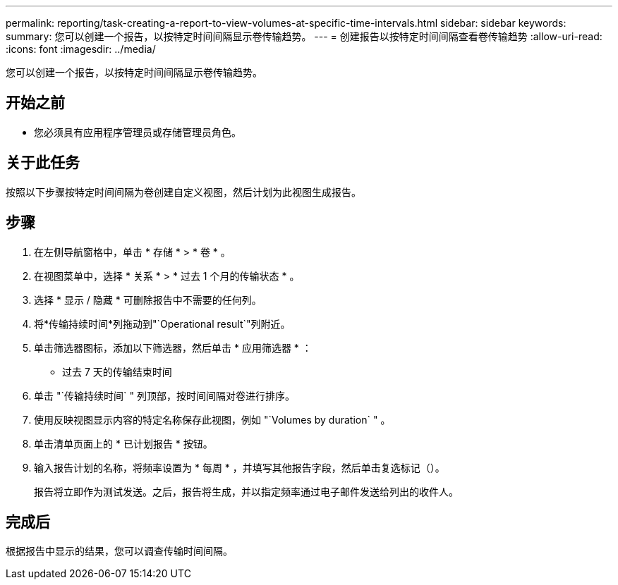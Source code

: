 ---
permalink: reporting/task-creating-a-report-to-view-volumes-at-specific-time-intervals.html 
sidebar: sidebar 
keywords:  
summary: 您可以创建一个报告，以按特定时间间隔显示卷传输趋势。 
---
= 创建报告以按特定时间间隔查看卷传输趋势
:allow-uri-read: 
:icons: font
:imagesdir: ../media/


[role="lead"]
您可以创建一个报告，以按特定时间间隔显示卷传输趋势。



== 开始之前

* 您必须具有应用程序管理员或存储管理员角色。




== 关于此任务

按照以下步骤按特定时间间隔为卷创建自定义视图，然后计划为此视图生成报告。



== 步骤

. 在左侧导航窗格中，单击 * 存储 * > * 卷 * 。
. 在视图菜单中，选择 * 关系 * > * 过去 1 个月的传输状态 * 。
. 选择 * 显示 / 隐藏 * 可删除报告中不需要的任何列。
. 将*传输持续时间*列拖动到"`Operational result`"列附近。
. 单击筛选器图标，添加以下筛选器，然后单击 * 应用筛选器 * ：
+
** 过去 7 天的传输结束时间


. 单击 "`传输持续时间` " 列顶部，按时间间隔对卷进行排序。
. 使用反映视图显示内容的特定名称保存此视图，例如 "`Volumes by duration` " 。
. 单击清单页面上的 * 已计划报告 * 按钮。
. 输入报告计划的名称，将频率设置为 * 每周 * ，并填写其他报告字段，然后单击复选标记（image:../media/blue-check.gif[""]）。
+
报告将立即作为测试发送。之后，报告将生成，并以指定频率通过电子邮件发送给列出的收件人。





== 完成后

根据报告中显示的结果，您可以调查传输时间间隔。
